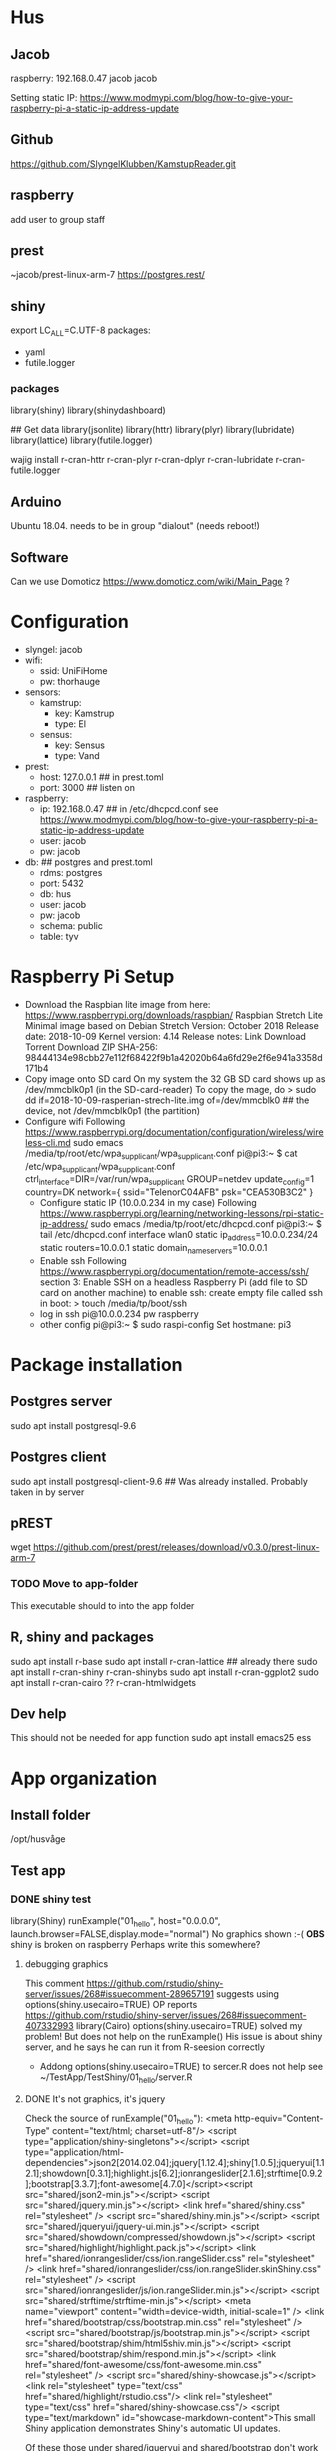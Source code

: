 * Hus
** Jacob
raspberry: 192.168.0.47
jacob jacob

Setting static IP:
https://www.modmypi.com/blog/how-to-give-your-raspberry-pi-a-static-ip-address-update


** Github
https://github.com/SlyngelKlubben/KamstupReader.git

** raspberry
add user to group staff

** prest
~jacob/prest-linux-arm-7 
https://postgres.rest/

** shiny
export LC_ALL=C.UTF-8
packages:
 - yaml
 - futile.logger

*** packages
library(shiny)
library(shinydashboard)


## Get data
library(jsonlite)
library(httr)
library(plyr)
library(lubridate)
library(lattice)
library(futile.logger)

wajig install r-cran-httr r-cran-plyr r-cran-dplyr r-cran-lubridate r-cran-futile.logger 
** Arduino
Ubuntu 18.04. needs to be in group "dialout" (needs reboot!)
** Software
Can we use Domoticz  https://www.domoticz.com/wiki/Main_Page ?

* Configuration
- slyngel: jacob
- wifi:
  - ssid: UniFiHome
  - pw: thorhauge
- sensors:
  - kamstrup:
    - key: Kamstrup
    - type: El
  - sensus:
    - key: Sensus
    - type: Vand
- prest:
  - host: 127.0.0.1 ## in prest.toml
  - port: 3000 ## listen on
- raspberry:
  - ip: 192.168.0.47 ## in  /etc/dhcpcd.conf see https://www.modmypi.com/blog/how-to-give-your-raspberry-pi-a-static-ip-address-update
  - user: jacob
  - pw: jacob
- db: ## postgres and prest.toml
  - rdms: postgres
  - port: 5432 
  - db: hus 
  - user: jacob
  - pw: jacob
  - schema: public
  - table: tyv
* Raspberry Pi Setup
  - Download the Raspbian lite image from here: https://www.raspberrypi.org/downloads/raspbian/
    Raspbian Stretch Lite
    Minimal image based on Debian Stretch
    Version: October 2018
    Release date: 2018-10-09
    Kernel version: 4.14
    Release notes: Link
    Download Torrent
    Download ZIP
    SHA-256: 98444134e98cbb27e112f68422f9b1a42020b64a6fd29e2f6e941a3358d171b4
  - Copy image onto SD card
    On my system the 32 GB SD card shows up as /dev/mmcblk0p1 (in the SD-card-reader)
    To copy the mage, do
    > sudo dd if=2018-10-09-rasperian-strech-lite.img of=/dev/mmcblk0 ## the device, not /dev/mmcblk0p1 (the partition)
  - Configure wifi
    Following https://www.raspberrypi.org/documentation/configuration/wireless/wireless-cli.md
    sudo emacs /media/tp/root/etc/wpa_supplicant/wpa_supplicant.conf
      pi@pi3:~ $ cat /etc/wpa_supplicant/wpa_supplicant.conf
      ctrl_interface=DIR=/var/run/wpa_supplicant GROUP=netdev
      update_config=1
      country=DK      
      network={
      	ssid="TelenorC04AFB"
      	psk="CEA530B3C2"
      }
   - Configure static IP (10.0.0.234 in my case)
     Following https://www.raspberrypi.org/learning/networking-lessons/rpi-static-ip-address/
     sudo emacs /media/tp/root/etc/dhcpcd.conf 
     pi@pi3:~ $ tail /etc/dhcpcd.conf      
     interface wlan0
     static ip_address=10.0.0.234/24
     static routers=10.0.0.1
     static domain_name_servers=10.0.0.1
   - Enable ssh
     Following  https://www.raspberrypi.org/documentation/remote-access/ssh/ section 3: Enable SSH on a headless Raspberry Pi (add file to SD card on another machine)
     to enable ssh: create empty file called ssh in boot:
     > touch /media/tp/boot/ssh
   - log in
     ssh pi@10.0.0.234 pw raspberry
   - other config
     pi@pi3:~ $ sudo raspi-config 
     Set hostmane: pi3
* Package installation
** Postgres server
   sudo apt install postgresql-9.6  
** Postgres client
   sudo apt install postgresql-client-9.6
   ## Was already installed. Probably taken in by server
** pREST
   wget https://github.com/prest/prest/releases/download/v0.3.0/prest-linux-arm-7
*** TODO Move to app-folder
    This executable should to into the app folder
** R, shiny and packages
   sudo apt install r-base
   sudo apt install r-cran-lattice ## already there
   sudo apt install r-cran-shiny r-cran-shinybs
   sudo apt install  r-cran-ggplot2
   sudo apt install  r-cran-cairo
   ?? r-cran-htmlwidgets
** Dev help
   This should not be needed for app function
   sudo apt install emacs25 ess
* App organization
** Install folder
   /opt/husvåge
** Test app
*** DONE shiny test
    library(Shiny)
    runExample("01_hello", host="0.0.0.0", launch.browser=FALSE,display.mode="normal")
    No graphics shown :-(
    *OBS* shiny is broken on raspberry
    Perhaps write this somewhere?
**** debugging graphics
    This comment     https://github.com/rstudio/shiny-server/issues/268#issuecomment-289657191 suggests using
    options(shiny.usecairo=TRUE)
    OP reports https://github.com/rstudio/shiny-server/issues/268#issuecomment-407332993
    library(Cairo)
    options(shiny.usecairo=TRUE)
    solved my problem!
    But does not help on the runExample()
    His issue is about shiny server, and he says he can run it from R-seesion correctly
    - Addong options(shiny.usecairo=TRUE) to sercer.R does not help
      see ~/TestApp/TestShiny/01_hello/server.R
**** DONE It's not graphics, it's jquery
     Check the source of runExample("01_hello"):
       <meta http-equiv="Content-Type" content="text/html; charset=utf-8"/>  <script type="application/shiny-singletons"></script>  <script type="application/html-dependencies">json2[2014.02.04];jquery[1.12.4];shiny[1.0.5];jqueryui[1.12.1];showdown[0.3.1];highlight.js[6.2];ionrangeslider[2.1.6];strftime[0.9.2];bootstrap[3.3.7];font-awesome[4.7.0]</script><script src="shared/json2-min.js"></script>
      <script src="shared/jquery.min.js"></script>
      <link href="shared/shiny.css" rel="stylesheet" />
      <script src="shared/shiny.min.js"></script>
      <script src="shared/jqueryui/jquery-ui.min.js"></script>
      <script src="shared/showdown/compressed/showdown.js"></script>
      <script src="shared/highlight/highlight.pack.js"></script>
      <link href="shared/ionrangeslider/css/ion.rangeSlider.css" rel="stylesheet" />
      <link href="shared/ionrangeslider/css/ion.rangeSlider.skinShiny.css" rel="stylesheet" />
      <script src="shared/ionrangeslider/js/ion.rangeSlider.min.js"></script>
      <script src="shared/strftime/strftime-min.js"></script>
      <meta name="viewport" content="width=device-width, initial-scale=1" />
      <link href="shared/bootstrap/css/bootstrap.min.css" rel="stylesheet" />
      <script src="shared/bootstrap/js/bootstrap.min.js"></script>
      <script src="shared/bootstrap/shim/html5shiv.min.js"></script>
      <script src="shared/bootstrap/shim/respond.min.js"></script>
      <link href="shared/font-awesome/css/font-awesome.min.css" rel="stylesheet" />  <script src="shared/shiny-showcase.js"></script>
        <link rel="stylesheet" type="text/css" href="shared/highlight/rstudio.css"/>
        <link rel="stylesheet" type="text/css" href="shared/shiny-showcase.css"/>
        <script type="text/markdown" id="showcase-markdown-content">This small Shiny application demonstrates Shiny's automatic UI updates. 
 
     Of these those under shared/jqueryui and shared/bootstrap don't work
     These are symlinks on the raspberrypi from /usr/lib/R/site-library/shiny to /usr/share/javascript/jquery-ui/ etc
     
     Apparently Shiny has a problem with symlinks: https://bugs.debian.org/cgi-bin/bugreport.cgi?bug=867963
     This is fixed in a version after shiny 1.0.5+dfsg-1, but rpi has version 1.0.0

     It might not be so easy to just add the debian package:
     https://www.raspbian.org/RaspbianFAQ#Can_I_mix_packages_from_the_Debian_repositories_with_Raspbian.3F
     
     *solved* This is indeed the problem
     A quick fix:
     sudo mv shiny shiny_orig
     pi@pi3:/usr/lib/R/site-library $ sudo mv shiny shiny_orig
     pi@pi3:/usr/lib/R/site-library $ sudo mkdir shiny
     pi@pi3:/usr/lib/R/site-library $ sudo rsync -aL shiny_orig/ shiny/

     Now it works!

     ? should I undo all the other stuff I did ?

*** Install Xorg to see if it helps
    sudo apt install xorg
*** DONE graphics test
    > png(file="plot01.png")
    > xyplot(Sepal.Length ~ Sepal.Width, data =iris)
    > dev.off()
  - Sending computer: tar -cz . | nc -q 10 -l -p 45454
  - Recieving: nc -w 10 $REMOTE_HOST 45454 | tar -xz
    plot is generated fine
*** shiny server?
    - Here is report of shiny server runnig on RP3: https://github.com/rstudio/shiny-server/issues/268
      He has the x11 / Cairo issue
    - Detailed instructions on compiling shiny server for RP3
      https://steemit.com/tutorial/@m4rk.h4nn4/how-to-install-and-run-shiny-server-on-the-raspberry-pi-3-and-raspian-jassie-lite
    - extra packages:
      - sudo apt install cmake
      - sudo apt install libcurl4-openssl-dev
      - sudo apt install default-jre default-jdk
      
**** compile R
     ./configure --with-x=no --enable-R-shlib --prefix=/opt/R/R-3.5.1
**** compile shiny
     package "later" fails with loads to errors
     warning: ‘template<class> class std::auto_ptr’ is deprecated 
     This comment arning: ‘template<class> class std::auto_ptr’ is deprecated 
     advices setting compilerflag -DBOOST_NO_AUTO_PTR
     export CFLAGS='-DBOOST_NO_AUTO_PTR' does not wokr
     

